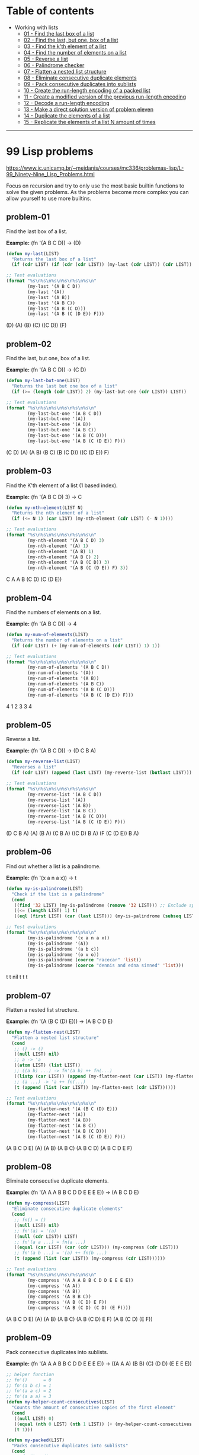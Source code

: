 * Table of contents
- Working with lists
  - [[#problem-01][01 - Find the last box of a list]]
  - [[#problem-02][02 - Find the last, but one, box of a list]]
  - [[#problem-03][03 - Find the k'th element of a list]]
  - [[#problem-04][04 - Find the number of elements on a list]]
  - [[#problem-05][05 - Reverse a list]]
  - [[#problem-06][06 - Palindrome checker]]
  - [[#problem-07][07 - Flatten a nested list structure]]
  - [[#problem-08][08 - Eliminate consecutive duplicate elements]]
  - [[#problem-09][09 - Pack consecutive duplicates into sublists]]
  - [[#problem-10][10 - Create the run-length encoding of a packed list]]
  - [[#problem-11][11 - Create a modified version of the previous run-length encoding]]
  - [[#problem-12][12 - Decode a run-length encoding]]
  - [[#problem-13][13 - Make a direct solution version of problem eleven]]
  - [[#problem-14][14 - Duplicate the elements of a list]]
  - [[#problem-15][15 - Replicate the elements of a list N amount of times]]

-----

* 99 Lisp problems
https://www.ic.unicamp.br/~meidanis/courses/mc336/problemas-lisp/L-99_Ninety-Nine_Lisp_Problems.html

Focus on recursion and try to only use the most basic builtin functions to solve the given problems. As the problems become more complex you can allow yourself to use more builtins.

** problem-01
Find the last box of a list.

*Example:* (fn '(A B C D)) -> (D)
#+NAME: problem-01
#+BEGIN_SRC emacs-lisp :results raw
(defun my-last(LIST)
  "Returns the last box of a list"
  (if (cdr LIST) (if (cdr (cdr LIST)) (my-last (cdr LIST)) (cdr LIST)) LIST))

;; Test evaluations
(format "%s\n%s\n%s\n%s\n%s\n%s\n"
        (my-last '(A B C D))
        (my-last '(A))
        (my-last '(A B))
        (my-last '(A B C))
        (my-last '(A B (C D)))
        (my-last '(A B (C (D E)) F)))
#+END_SRC

#+RESULTS: problem-01
(D)
(A)
(B)
(C)
((C D))
(F)

** problem-02
Find the last, but one, box of a list.

*Example:* (fn '(A B C D)) -> (C D)
#+NAME: problem-02
#+BEGIN_SRC emacs-lisp :results raw
(defun my-last-but-one(LIST)
  "Returns the last but one box of a list"
  (if (>= (length (cdr LIST)) 2) (my-last-but-one (cdr LIST)) LIST))

;; Test evaluations
(format "%s\n%s\n%s\n%s\n%s\n%s\n"
        (my-last-but-one '(A B C D))
        (my-last-but-one '(A))
        (my-last-but-one '(A B))
        (my-last-but-one '(A B C))
        (my-last-but-one '(A B (C D)))
        (my-last-but-one '(A B (C (D E)) F)))
#+END_SRC

#+RESULTS: problem-02
(C D)
(A)
(A B)
(B C)
(B (C D))
((C (D E)) F)

** problem-03
Find the K'th element of a list (1 based index).

*Example:* (fn '(A B C D) 3) -> C
#+NAME: problem-03
#+BEGIN_SRC emacs-lisp :results raw
(defun my-nth-element(LIST N)
  "Returns the nth element of a list"
  (if (<= N 1) (car LIST) (my-nth-element (cdr LIST) (- N 1))))

;; Test evaluations
(format "%s\n%s\n%s\n%s\n%s\n%s\n"
        (my-nth-element '(A B C D) 3)
        (my-nth-element '(A) 1)
        (my-nth-element '(A B) 1)
        (my-nth-element '(A B C) 2)
        (my-nth-element '(A B (C D)) 3)
        (my-nth-element '(A B (C (D E)) F) 3))
#+END_SRC

#+RESULTS: problem-03
C
A
A
B
(C D)
(C (D E))

** problem-04
Find the numbers of elements on a list.

*Example:* (fn '(A B C D)) -> 4
#+NAME: problem-04
#+BEGIN_SRC emacs-lisp :results raw
(defun my-num-of-elements(LIST)
  "Returns the number of elements on a list"
  (if (cdr LIST) (+ (my-num-of-elements (cdr LIST)) 1) 1))

;; Test evaluations
(format "%s\n%s\n%s\n%s\n%s\n%s\n"
        (my-num-of-elements '(A B C D))
        (my-num-of-elements '(A))
        (my-num-of-elements '(A B))
        (my-num-of-elements '(A B C))
        (my-num-of-elements '(A B (C D)))
        (my-num-of-elements '(A B (C (D E)) F)))
#+END_SRC

#+RESULTS: problem-04
4
1
2
3
3
4

** problem-05
Reverse a list.

*Example:* (fn '(A B C D)) -> (D C B A)
#+NAME: problem-05
#+BEGIN_SRC emacs-lisp :results raw
(defun my-reverse-list(LIST)
  "Reverses a list"
  (if (cdr LIST) (append (last LIST) (my-reverse-list (butlast LIST))) LIST))

;; Test evaluations
(format "%s\n%s\n%s\n%s\n%s\n%s\n"
        (my-reverse-list '(A B C D))
        (my-reverse-list '(A))
        (my-reverse-list '(A B))
        (my-reverse-list '(A B C))
        (my-reverse-list '(A B (C D)))
        (my-reverse-list '(A B (C (D E)) F)))
#+END_SRC

#+RESULTS: problem-05
(D C B A)
(A)
(B A)
(C B A)
((C D) B A)
(F (C (D E)) B A)

** problem-06
Find out whether a list is a palindrome.

*Example:* (fn '(x a n a x)) -> t
#+NAME: problem-06
#+BEGIN_SRC emacs-lisp :results raw
(defun my-is-palindrome(LIST)
  "Check if the list is a palindrome"
  (cond
   ((find '32 LIST) (my-is-palindrome (remove '32 LIST))) ;; Exclude spacebar chars
   ((<= (length LIST) 1) t)
   ((eql (first LIST) (car (last LIST))) (my-is-palindrome (subseq LIST 1 (- (length LIST) 1))))))

;; Test evaluations
(format "%s\n%s\n%s\n%s\n%s\n%s\n"
        (my-is-palindrome '(x a n a x))
        (my-is-palindrome '(A))
        (my-is-palindrome '(a b c))
        (my-is-palindrome '(o v o))
        (my-is-palindrome (coerce "racecar" 'list))
        (my-is-palindrome (coerce "dennis and edna sinned" 'list)))
#+END_SRC

#+RESULTS: problem-06
t
t
nil
t
t
t

** problem-07
Flatten a nested list structure.

*Example:* (fn '(A (B C (D) E))) -> (A B C D E)
#+NAME: problem-07
#+BEGIN_SRC emacs-lisp :results raw
(defun my-flatten-nest(LIST)
  "Flatten a nested list structure"
  (cond
   ;; () -> ()
   ((null LIST) nil)
   ;; a -> 'a
   ((atom LIST) (list LIST))
   ;; ((a b) ...) -> fn'(a b) ++ fn(...)
   ((listp (car LIST)) (append (my-flatten-nest (car LIST)) (my-flatten-nest (cdr LIST))))
   ;; (a ...) -> 'a ++ fn(...)
   (t (append (list (car LIST)) (my-flatten-nest (cdr LIST))))))

;; Test evaluations
(format "%s\n%s\n%s\n%s\n%s\n%s\n"
        (my-flatten-nest '(A (B C (D) E)))
        (my-flatten-nest '(A))
        (my-flatten-nest '(A B))
        (my-flatten-nest '(A B C))
        (my-flatten-nest '(A B (C D)))
        (my-flatten-nest '(A B (C (D E)) F)))
#+END_SRC

#+RESULTS: problem-07
(A B C D E)
(A)
(A B)
(A B C)
(A B C D)
(A B C D E F)

** problem-08
Eliminate consecutive duplicate elements.

*Example:* (fn '(A A A B B C D D E E E E)) -> (A B C D E)
#+NAME: problem-08
#+BEGIN_SRC emacs-lisp :results raw
(defun my-compress(LIST)
  "Eliminate consecutive duplicate elements"
  (cond
   ;; fn() = ()
   ((null LIST) nil)
   ;; fn'(a) = '(a)
   ((null (cdr LIST)) LIST)
   ;; fn'(a a ...) = fn(a ...)
   ((equal (car LIST) (car (cdr LIST))) (my-compress (cdr LIST)))
   ;; fn'(a b ...) = '(a) ++ fn(b ...)
   (t (append (list (car LIST)) (my-compress (cdr LIST))))))

;; Test evaluations
(format "%s\n%s\n%s\n%s\n%s\n%s\n"
        (my-compress '(A A A B B C D D E E E E))
        (my-compress '(A A))
        (my-compress '(A B))
        (my-compress '(A B B C))
        (my-compress '(A B (C D) E F))
        (my-compress '(A B (C D) (C D) (E F))))
#+END_SRC

#+RESULTS: problem-08
(A B C D E)
(A)
(A B)
(A B C)
(A B (C D) E F)
(A B (C D) (E F))

** problem-09
Pack consecutive duplicates into sublists.

*Example:* (fn '(A A A B B C D D E E E E)) -> ((A A A) (B B) (C) (D D) (E E E E))
#+NAME: problem-09
#+BEGIN_SRC emacs-lisp :results raw
;; helper function
;; fn'()      = 0
;; fn'(a b c) = 1
;; fn'(a a c) = 2
;; fn'(a a a) = 3
(defun my-helper-count-consecutives(LIST)
  "Counts the amount of consecutive copies of the first element"
  (cond
   ((null LIST) 0)
   ((equal (nth 0 LIST) (nth 1 LIST)) (+ (my-helper-count-consecutives (cdr LIST)) 1))
   (t 1)))

(defun my-packed(LIST)
  "Packs consecutive duplicates into sublists"
  (cond
   ;; fn'() = ()
   ((null LIST) nil)
   ;; fn'(a a a b ...) = '((a a a)) ++ fn'(b ...)
   (t (append (list (subseq LIST 0 (my-helper-count-consecutives LIST)))
              (my-packed (subseq LIST (my-helper-count-consecutives LIST)))))))

;; Test evaluations
(format "%s\n%s\n%s\n%s\n%s\n%s\n"
        (my-packed '(A A A B B C D D E E E E))
        (my-packed '(A))
        (my-packed '(A B))
        (my-packed '(A B B C))
        (my-packed '(A B (C D) E F))
        (my-packed '(A B (C D) (C D) (E F))))
#+END_SRC

#+RESULTS: problem-09
((A A A) (B B) (C) (D D) (E E E E))
((A))
((A) (B))
((A) (B B) (C))
((A) (B) ((C D)) (E) (F))
((A) (B) ((C D) (C D)) ((E F)))

** problem-10
Use the result of problem P09 to implement the so-called run-length encoding data compression method. Consecutive duplicates of elements are encoded as lists (N E) where N is the number of duplicates of the element E.

*Example:* (fn '((A A A) (B B) (C) (D D) (E E E E))) -> ((3 A) (2 B) (1 C) (2 D) (4 E))
#+NAME: problem-10
#+BEGIN_SRC emacs-lisp :results raw
;; helper function
;; fn'()      = 0
;; fn'(a b c) = 1
;; fn'(a a c) = 2
;; fn'(a a a) = 3
(defun my-helper-count-consecutives(LIST)
  "Counts the amount of consecutive copies of the first element"
  (cond
   ((null LIST) 0)
   ((equal (nth 0 LIST) (nth 1 LIST)) (+ (my-helper-count-consecutives (cdr LIST)) 1))
   (t 1)))

(defun my-packed(LIST)
  "Packs consecutive duplicates into sublists"
  (cond
   ;; fn'() = ()
   ((null LIST) nil)
   ;; fn'(a a a b ...) = '((a a a)) ++ fn'(b ...)
   (t (append (list (subseq LIST 0 (my-helper-count-consecutives LIST)))
              (my-packed (subseq LIST (my-helper-count-consecutives LIST)))))))

(defun my-length-encode(PACKED)
  "Performs run-length encoding of a list"
  (if PACKED (append (list (append (list (length (car PACKED)))
                                   (list (car (car PACKED)))))
                     (my-length-encode (cdr PACKED)))))

;; Test evaluations
(format "%s\n%s\n%s\n%s\n%s\n%s\n"
        (my-length-encode (my-packed '(A A A B B C D D E E E E)))
        (my-length-encode (my-packed '(A)))
        (my-length-encode (my-packed '(A B)))
        (my-length-encode (my-packed '(A B B C)))
        (my-length-encode (my-packed '(A B (C D) E F)))
        (my-length-encode (my-packed '(A B (C D) (C D) (E F)))))
#+END_SRC

#+RESULTS: problem-10
((3 A) (2 B) (1 C) (2 D) (4 E))
((1 A))
((1 A) (1 B))
((1 A) (2 B) (1 C))
((1 A) (1 B) (1 (C D)) (1 E) (1 F))
((1 A) (1 B) (2 (C D)) (1 (E F)))

** problem-11
Modify the result of problem P10 in such a way that if an element has no duplicates it is simply copied into the result list. Only elements with duplicates are transferred as (N E) lists.

*Example:* (fn '((A A A) (B B) (C) (D D) (E))) -> ((3 A) (2 B) C (2 D) E)
#+NAME: problem-11
#+BEGIN_SRC emacs-lisp :results raw
;; helper function
;; fn'()      = 0
;; fn'(a b c) = 1
;; fn'(a a c) = 2
;; fn'(a a a) = 3
(defun my-helper-count-consecutives(LIST)
  "Counts the amount of consecutive copies of the first element"
  (cond
   ((null LIST) 0)
   ((equal (nth 0 LIST) (nth 1 LIST)) (+ (my-helper-count-consecutives (cdr LIST)) 1))
   (t 1)))

(defun my-packed(LIST)
  "Packs consecutive duplicates into sublists"
  (cond
   ;; fn'() = ()
   ((null LIST) nil)
   ;; fn'(a a a b ...) = '((a a a)) ++ fn'(b ...)
   (t (append (list (subseq LIST 0 (my-helper-count-consecutives LIST)))
              (my-packed (subseq LIST (my-helper-count-consecutives LIST)))))))

(defun my-modified-length-encode(PACKED)
  "Performs a modified version of the run-length encoding of a list"
  (cond
   ;; fn'() = ()
   ((null PACKED) nil)
   ;; fn'((a) ...) = 'a ++ fn'(...)
   ((= (length (car PACKED)) 1) (append (car PACKED)
                                        (my-modified-length-encode (cdr PACKED))))
   ;; fn'((a a) ...) = '(a a) ++ fn'(...)
   (t (append (list (append (list (length (car PACKED)))
                            (list (car (car PACKED)))))
              (my-modified-length-encode (cdr PACKED))))))

;; Test evaluations
(format "%s\n%s\n%s\n%s\n%s\n%s\n"
        (my-modified-length-encode (my-packed '(A A A B B C D D E)))
        (my-modified-length-encode (my-packed '(A)))
        (my-modified-length-encode (my-packed '(A B)))
        (my-modified-length-encode (my-packed '(A B B C)))
        (my-modified-length-encode (my-packed '(A B (C D) E F)))
        (my-modified-length-encode (my-packed '(A B (C D) (C D) (E F)))))
#+END_SRC

#+RESULTS: problem-11
((3 A) (2 B) C (2 D) E)
(A)
(A B)
(A (2 B) C)
(A B (C D) E F)
(A B (2 (C D)) (E F))

** problem-12
Given a run-length code list generated as specified in problem _P10_, construct its uncompressed version.

*Addendum:* the original question requests for decoding of the P11 version of the encoder, but i found that scheme ambiguous to decode. For example, you can't decode "(3 A)" because you don't know if the original packed entry was "((3 A))" or "((A A A))".

*Example:* (fn '((3 A) (2 B) (1 C) (2 D) (1 E))) -> (A A A B B C D D E)
#+NAME: problem-12
#+BEGIN_SRC emacs-lisp :results raw
;; helper function
;; fn'()      = 0
;; fn'(a b c) = 1
;; fn'(a a c) = 2
;; fn'(a a a) = 3
(defun my-helper-count-consecutives(LIST)
  "Counts the amount of consecutive copies of the first element"
  (cond
   ((null LIST) 0)
   ((equal (nth 0 LIST) (nth 1 LIST)) (+ (my-helper-count-consecutives (cdr LIST)) 1))
   (t 1)))

;; helper function
;; fn 3 '(a b c) = ((a b c) (a b c) (a b c))
(defun my-helper-duplicate-n(N LIST)
  "Creates a new list with N copies of LIST"
  (cond
   ((<= N 0) nil)
   ((null LIST) nil)
   (t (append (list LIST) (my-helper-duplicate-n (- N 1) LIST)))))

(defun my-packed(LIST)
  "Packs consecutive duplicates into sublists"
  (cond
   ;; fn'() = ()
   ((null LIST) nil)
   ;; fn'(a a a b ...) = '((a a a)) ++ fn'(b ...)
   (t (append (list (subseq LIST 0 (my-helper-count-consecutives LIST)))
              (my-packed (subseq LIST (my-helper-count-consecutives LIST)))))))

(defun my-length-encode(PACKED)
  "Performs run-length encoding of a list"
  (if PACKED (append (list (append (list (length (car PACKED)))
                                   (list (car (car PACKED)))))
                     (my-length-encode (cdr PACKED)))))

(defun my-length-decode(ENCODED)
  "Decodes the original list compressed by the my-modified-length-encode function"
  (cond
   ;; fn'() = ()
   ((null ENCODED) nil)
   ;; fn'((3 a) ...) '(a a a) ++ fn'(...)
   (t (append (my-helper-duplicate-n (car (car ENCODED)) (car (cdr (car ENCODED))))
              (my-length-decode (cdr ENCODED))))))

;; Test evaluations
(format "%s\n%s\n%s\n%s\n%s\n%s\n"
        (my-length-decode '((3 A) (2 B) (1 C) (2 D) (4 E)))
        (my-length-decode '((1 A)))
        (my-length-decode '((1 A) (1 B)))
        (my-length-decode '((1 A) (2 B) (1 C)))
        (my-length-decode '((1 A) (1 B) (1 (C D)) (1 E) (1 F)))
        (my-length-decode '((1 A) (1 B) (2 (C D)) (1 (E F)))))
#+END_SRC

#+RESULTS: problem-12
(A A A B B C D D E E E E)
(A)
(A B)
(A B B C)
(A B (C D) E F)
(A B (C D) (C D) (E F))

** problem-13
Implement the so-called run-length encoding data compression method directly. I.e. don't explicitly create the sublists containing the duplicates, as in problem P09, but only count them. As in problem P11, simplify the result list by replacing the singleton lists (1 X) by X.

*Addendum:* i do not care for this question, at all.

#+NAME: problem-13
#+BEGIN_SRC emacs-lisp :results raw
(format "%s" "Huh?")
#+END_SRC

#+RESULTS: problem-13
Huh?

** problem-14
Duplicate the elements of a list.

*Example:* (fn '(A B C C D)) -> (A A B B C C C C D D)
#+NAME: problem-14
#+BEGIN_SRC emacs-lisp :results raw
(defun my-duplicate(LIST)
  "Duplicate elements of a list"
  (if LIST (append (append (list (car LIST)) (list (car LIST)))
                   (my-duplicate (cdr LIST)))))

;; Test evaluations
(format "%s\n%s\n"
        (my-duplicate '(A B C C D))
        (my-duplicate '(A (B C) (C (D)))))
#+END_SRC

#+RESULTS: problem-14
(A A B B C C C C D D)
(A A (B C) (B C) (C (D)) (C (D)))

** problem-15
Replicate the elements of a list a given number of times.

*Example:* (fn 3 '(A B C C D)) -> (A A A B B B C C C C C C D D D)
#+NAME: problem-15
#+BEGIN_SRC emacs-lisp :results raw
;; helper function
;; fn 3 '(a b c) = ((a b c) (a b c) (a b c))
(defun my-helper-duplicate-n(N LIST)
  "Creates a new list with N copies of LIST"
  (cond
   ((<= N 0) nil)
   ((null LIST) nil)
   (t (append (list LIST) (my-helper-duplicate-n (- N 1) LIST)))))

(defun my-replicate(N LIST)
  "Replicate elements of a list N times"
  (cond
   ((<= N 0) nil)
   ((null LIST) nil)
   (t (append (my-helper-duplicate-n N (car LIST)) (my-replicate N (cdr LIST))))))

;; Test evaluations
(format "%s\n%s\n"
        (my-replicate 3 '(A B C C D))
        (my-replicate 4 '(A (B C) (C (D)))))
#+END_SRC

#+RESULTS: problem-15
(A A A B B B C C C C C C D D D)
(A A A A (B C) (B C) (B C) (B C) (C (D)) (C (D)) (C (D)) (C (D)))
